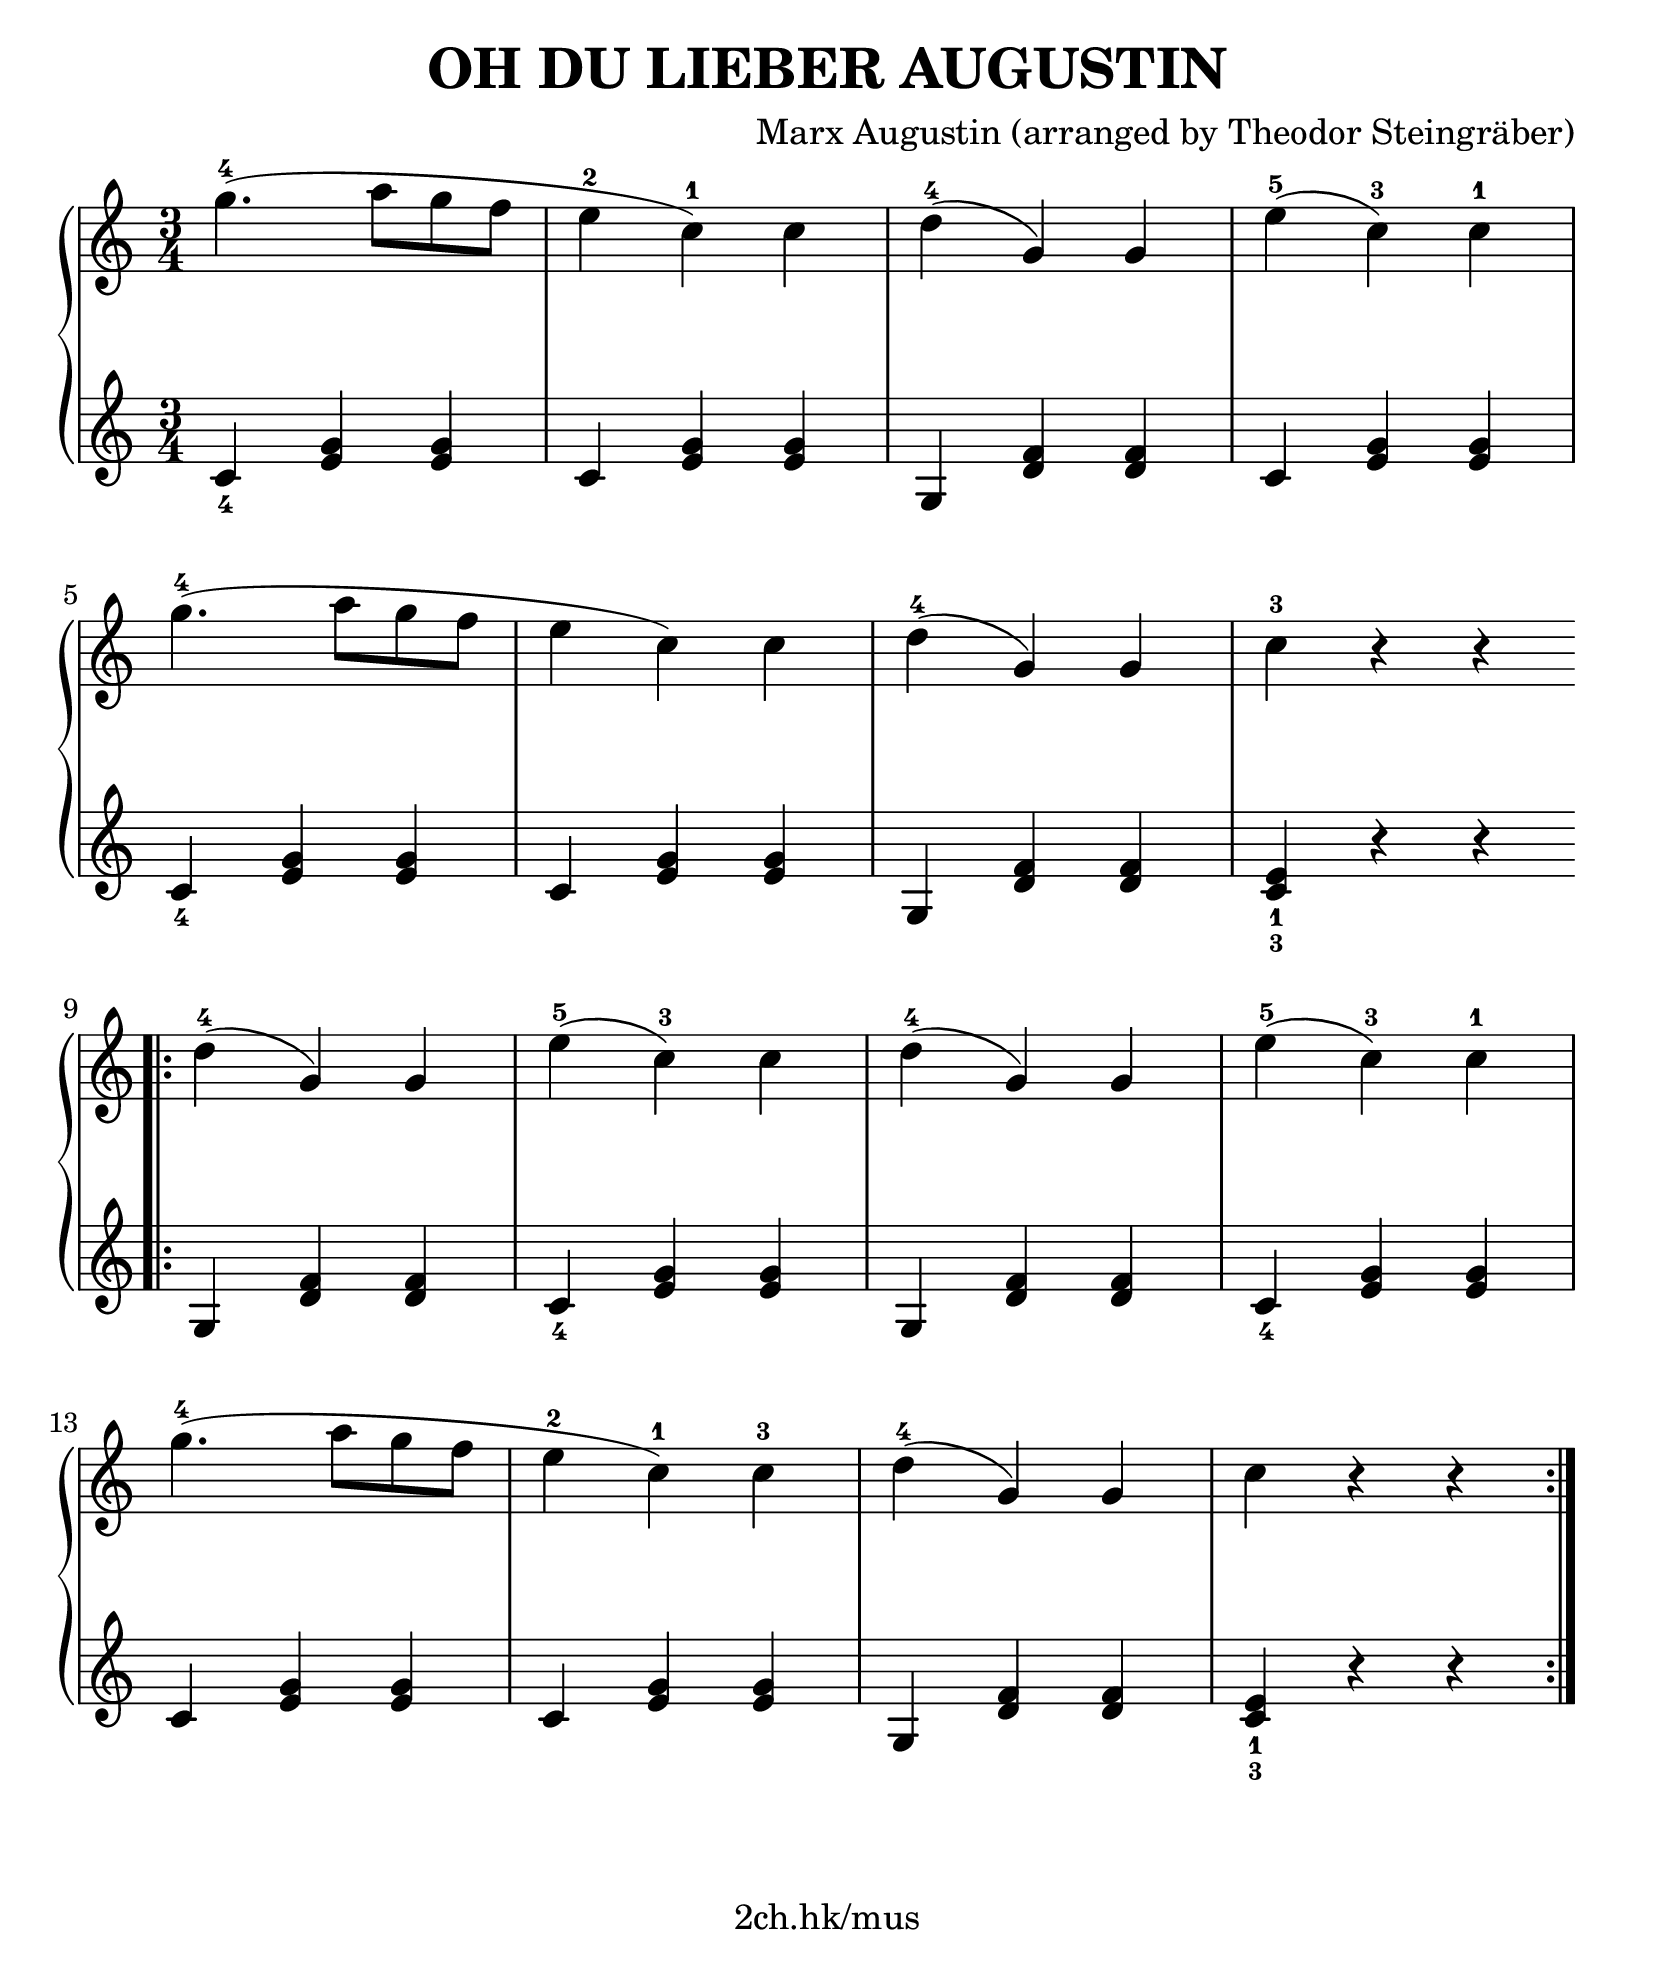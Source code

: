 \version "2.19.80"

\header {
  title = "OH DU LIEBER AUGUSTIN"
  composer = "Marx Augustin (arranged by Theodor Steingräber)"
  tagline = "2ch.hk/mus"
}

#(set! paper-alist (cons '("custom" . (cons (* 210 mm) (* 250 mm))) paper-alist))
\paper {
  #(set-paper-size "custom")
  system-system-spacing.basic-distance = #14
  indent = 0\cm
}

#(set-global-staff-size 23)

down = \set fingeringOrientations = #'(down)
up = \set fingeringOrientations = #'(up)

\new GrandStaff \with {
  \override StaffGrouper.staff-staff-spacing.padding = #0
  \override StaffGrouper.staff-staff-spacing.basic-distance = #12
} <<
\time 3/4
\new Staff \relative c''' {
\numericTimeSignature

  g4.-4( a8 g f
  e4-2 c-1) c
  d-4( g,) g
  e'-5( c-3) c-1

  \break

  g'4.-4( a8 g f
  e4 c) c
  d-4( g,) g
  c-3 r r

  \bar ":|."
  \break
  \bar ".|:"

  d-4( g,) g
  e'-5( c-3) c
  d-4( g,) g
  e'-5( c-3) c-1

  \break

  g'4.-4( a8 g f
  e4-2 c-1) c-3
  d-4( g,) g
  c r r

  \bar ":|."
}

\new Staff \relative c' {
\numericTimeSignature

  \down <c-4>4 <e g> <e g>
  c <e g> <e g>
  g, <d' f> <d f>
  c <e g> <e g>

  \break

  <c-4> <e g> <e g>
  c <e g> <e g>
  g, <d' f> <d f>
  <c-3 e-1> r r

  \bar ":|."
  \break
  \bar ".|:"

  g <d' f> <d f>
  <c-4> <e g> <e g>
  g, <d' f> <d f>
  <c-4> <e g> <e g>

  \break

  c <e g> <e g>
  c <e g> <e g>
  g, <d' f> <d f>
  <c-3 e-1> r r

  \bar ":|."
}
>>
